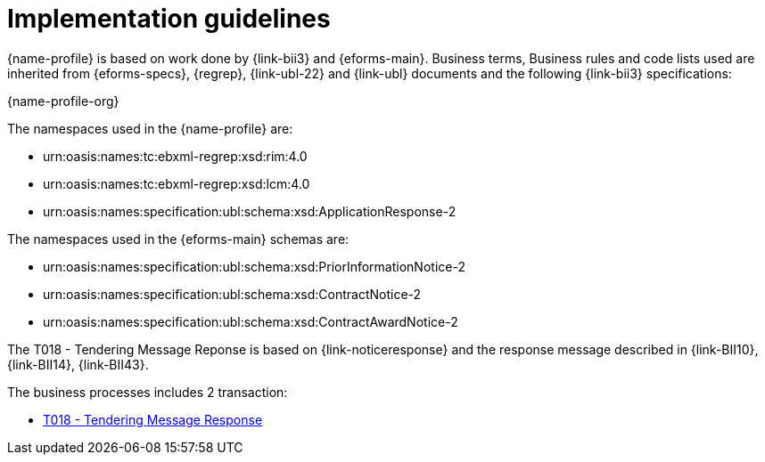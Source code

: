 
= Implementation guidelines

{name-profile} is based on work done by {link-bii3} and {eforms-main}. Business terms, Business rules and code lists used are inherited from {eforms-specs}, {regrep},  {link-ubl-22} and {link-ubl} documents and the following {link-bii3} specifications:

{name-profile-org}

The namespaces used in the {name-profile} are:

* urn:oasis:names:tc:ebxml-regrep:xsd:rim:4.0
* urn:oasis:names:tc:ebxml-regrep:xsd:lcm:4.0
* urn:oasis:names:specification:ubl:schema:xsd:ApplicationResponse-2

The namespaces used in the {eforms-main} schemas are:

* urn:oasis:names:specification:ubl:schema:xsd:PriorInformationNotice-2
* urn:oasis:names:specification:ubl:schema:xsd:ContractNotice-2
* urn:oasis:names:specification:ubl:schema:xsd:ContractAwardNotice-2

The T018 - Tendering Message Reponse is based on {link-noticeresponse} and the response message described in {link-BII10}, {link-BII14}, {link-BII43}.

The business processes includes 2 transaction:

* link:../../transactions/T018/index.html[T018 - Tendering Message Response]

